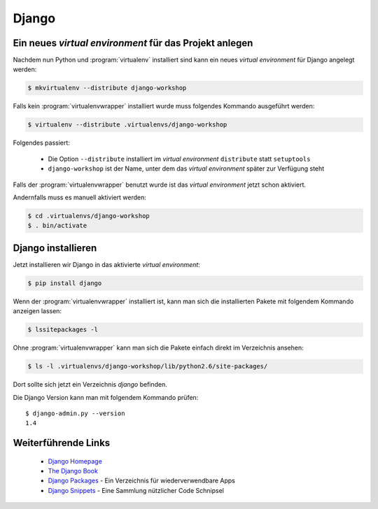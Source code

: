Django
******

Ein neues *virtual environment* für das Projekt anlegen
=======================================================

Nachdem nun Python und :program:`virtualenv` installiert sind kann ein neues
*virtual environment* für Django angelegt werden:

..  code-block:: bash

    $ mkvirtualenv --distribute django-workshop

Falls kein :program:`virtualenvwrapper` installiert wurde muss folgendes
Kommando ausgeführt werden:

..  code-block:: bash

    $ virtualenv --distribute .virtualenvs/django-workshop

Folgendes passiert:

    * Die Option ``--distribute`` installiert im *virtual environment*
      ``distribute`` statt ``setuptools``
    * ``django-workshop`` ist der Name, unter dem das *virtual environment*
      später zur Verfügung steht

Falls der :program:`virtualenvwrapper` benutzt wurde ist das *virtual
environment* jetzt schon aktiviert.

Andernfalls muss es manuell aktiviert werden:

..  code-block:: bash

    $ cd .virtualenvs/django-workshop
    $ . bin/activate

Django installieren
===================

Jetzt installieren wir Django in das aktivierte *virtual environment*:

..  code-block:: bash

    $ pip install django

Wenn der :program:`virtualenvwrapper` installiert ist, kann man sich die
installierten Pakete mit folgendem Kommando anzeigen lassen:

..  code-block:: bash

    $ lssitepackages -l

Ohne :program:`virtualenvwrapper` kann man sich die Pakete einfach direkt im
Verzeichnis ansehen:

..  code-block:: bash

    $ ls -l .virtualenvs/django-workshop/lib/python2.6/site-packages/

Dort sollte sich jetzt ein Verzeichnis `django` befinden.

Die Django Version kann man mit folgendem Kommando prüfen::

    $ django-admin.py --version
    1.4

Weiterführende Links
====================

    * `Django Homepage <http://www.djangoproject.com/>`_
    * `The Django Book <http://djangobook.com/en/2.0/>`_
    * `Django Packages <http://www.djangopackages.com/>`_ - Ein Verzeichnis für wiederverwendbare Apps
    * `Django Snippets <http://djangosnippets.org/>`_ - Eine Sammlung nützlicher Code Schnipsel
